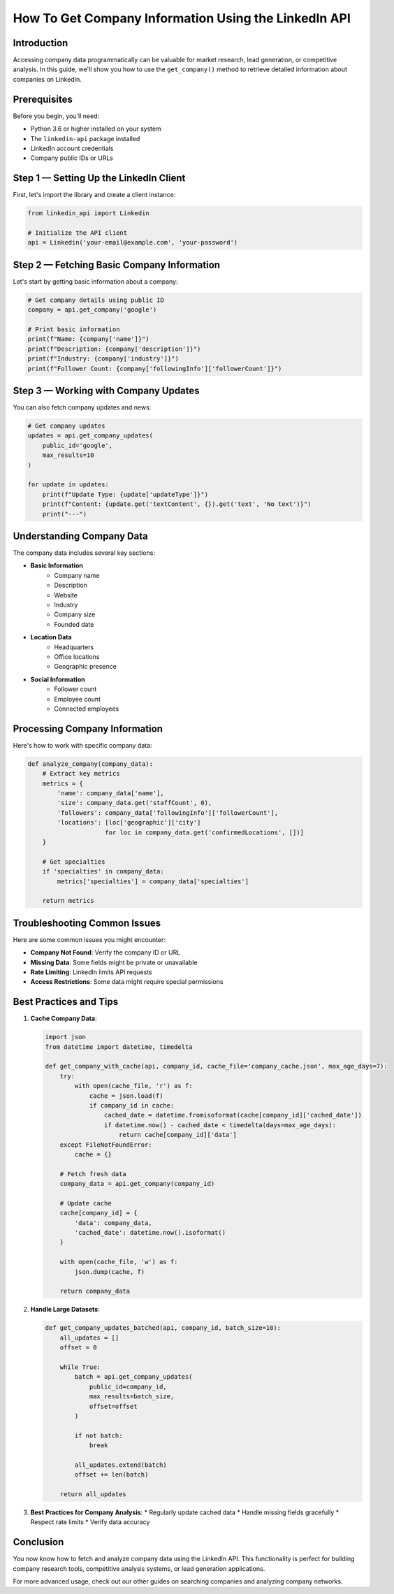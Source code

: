 How To Get Company Information Using the LinkedIn API
=============================================

Introduction
-----------

Accessing company data programmatically can be valuable for market research, lead generation, or competitive analysis. In this guide, we'll show you how to use the ``get_company()`` method to retrieve detailed information about companies on LinkedIn.

Prerequisites
------------

Before you begin, you'll need:

* Python 3.6 or higher installed on your system
* The ``linkedin-api`` package installed
* LinkedIn account credentials
* Company public IDs or URLs

Step 1 — Setting Up the LinkedIn Client
----------------------------------

First, let's import the library and create a client instance:

.. code-block:: python

    from linkedin_api import Linkedin

    # Initialize the API client
    api = Linkedin('your-email@example.com', 'your-password')

Step 2 — Fetching Basic Company Information
-------------------------------------

Let's start by getting basic information about a company:

.. code-block:: python

    # Get company details using public ID
    company = api.get_company('google')

    # Print basic information
    print(f"Name: {company['name']}")
    print(f"Description: {company['description']}")
    print(f"Industry: {company['industry']}")
    print(f"Follower Count: {company['followingInfo']['followerCount']}")

Step 3 — Working with Company Updates
-------------------------------

You can also fetch company updates and news:

.. code-block:: python

    # Get company updates
    updates = api.get_company_updates(
        public_id='google',
        max_results=10
    )

    for update in updates:
        print(f"Update Type: {update['updateType']}")
        print(f"Content: {update.get('textContent', {}).get('text', 'No text')}")
        print("---")

Understanding Company Data
---------------------

The company data includes several key sections:

* **Basic Information**
    * Company name
    * Description
    * Website
    * Industry
    * Company size
    * Founded date

* **Location Data**
    * Headquarters
    * Office locations
    * Geographic presence

* **Social Information**
    * Follower count
    * Employee count
    * Connected employees

Processing Company Information
-------------------------

Here's how to work with specific company data:

.. code-block:: python

    def analyze_company(company_data):
        # Extract key metrics
        metrics = {
            'name': company_data['name'],
            'size': company_data.get('staffCount', 0),
            'followers': company_data['followingInfo']['followerCount'],
            'locations': [loc['geographic']['city'] 
                         for loc in company_data.get('confirmedLocations', [])]
        }
        
        # Get specialties
        if 'specialties' in company_data:
            metrics['specialties'] = company_data['specialties']
            
        return metrics

Troubleshooting Common Issues
-------------------------

Here are some common issues you might encounter:

* **Company Not Found**: Verify the company ID or URL
* **Missing Data**: Some fields might be private or unavailable
* **Rate Limiting**: LinkedIn limits API requests
* **Access Restrictions**: Some data might require special permissions

Best Practices and Tips
--------------------

1. **Cache Company Data**:

   .. code-block:: python

       import json
       from datetime import datetime, timedelta

       def get_company_with_cache(api, company_id, cache_file='company_cache.json', max_age_days=7):
           try:
               with open(cache_file, 'r') as f:
                   cache = json.load(f)
                   if company_id in cache:
                       cached_date = datetime.fromisoformat(cache[company_id]['cached_date'])
                       if datetime.now() - cached_date < timedelta(days=max_age_days):
                           return cache[company_id]['data']
           except FileNotFoundError:
               cache = {}
           
           # Fetch fresh data
           company_data = api.get_company(company_id)
           
           # Update cache
           cache[company_id] = {
               'data': company_data,
               'cached_date': datetime.now().isoformat()
           }
           
           with open(cache_file, 'w') as f:
               json.dump(cache, f)
           
           return company_data

2. **Handle Large Datasets**:

   .. code-block:: python

       def get_company_updates_batched(api, company_id, batch_size=10):
           all_updates = []
           offset = 0
           
           while True:
               batch = api.get_company_updates(
                   public_id=company_id,
                   max_results=batch_size,
                   offset=offset
               )
               
               if not batch:
                   break
                   
               all_updates.extend(batch)
               offset += len(batch)
               
           return all_updates

3. **Best Practices for Company Analysis**:
   * Regularly update cached data
   * Handle missing fields gracefully
   * Respect rate limits
   * Verify data accuracy

Conclusion
---------

You now know how to fetch and analyze company data using the LinkedIn API. This functionality is perfect for building company research tools, competitive analysis systems, or lead generation applications.

For more advanced usage, check out our other guides on searching companies and analyzing company networks. 